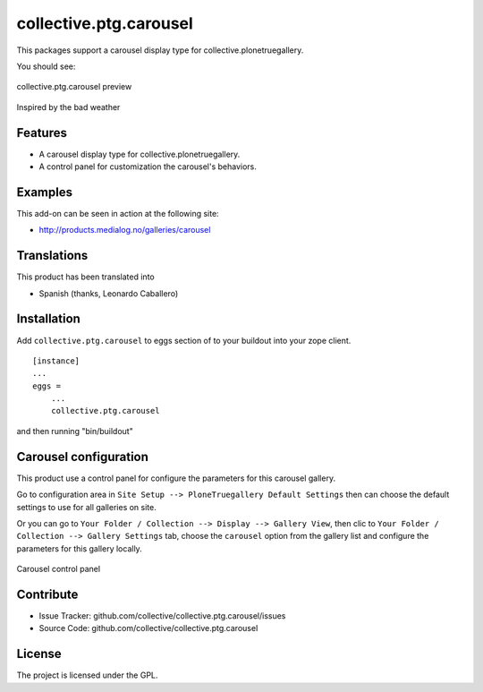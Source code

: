 collective.ptg.carousel
=======================

This packages support a carousel display type for collective.plonetruegallery.

You should see:

.. figure:: cptg_carousel_00.png
  :align: center
  :alt: collective.ptg.carousel preview

  collective.ptg.carousel preview

Inspired by the bad weather

Features
--------

- A carousel display type for collective.plonetruegallery.

- A control panel for customization the carousel's behaviors.


Examples
--------

This add-on can be seen in action at the following site:

- http://products.medialog.no/galleries/carousel


Translations
------------

This product has been translated into

- Spanish (thanks, Leonardo Caballero)


Installation
------------

Add ``collective.ptg.carousel`` to eggs section of to your buildout into your zope client.

::

  [instance]
  ...
  eggs =
      ...
      collective.ptg.carousel


and then running "bin/buildout"

Carousel configuration
----------------------

This product use a control panel for configure the parameters for this carousel gallery.

Go to configuration area in ``Site Setup --> PloneTruegallery Default Settings`` then can 
choose the default settings to use for all galleries on site.

Or you can go to ``Your Folder / Collection --> Display --> Gallery View``, then clic to 
``Your Folder / Collection --> Gallery Settings`` tab, choose the ``carousel`` option from 
the gallery list and configure the parameters for this gallery locally.

.. figure:: cptg_carousel_01.png
  :align: center
  :alt: Carousel control panel

  Carousel control panel


Contribute
----------

- Issue Tracker: github.com/collective/collective.ptg.carousel/issues
- Source Code: github.com/collective/collective.ptg.carousel

License
-------

The project is licensed under the GPL.
